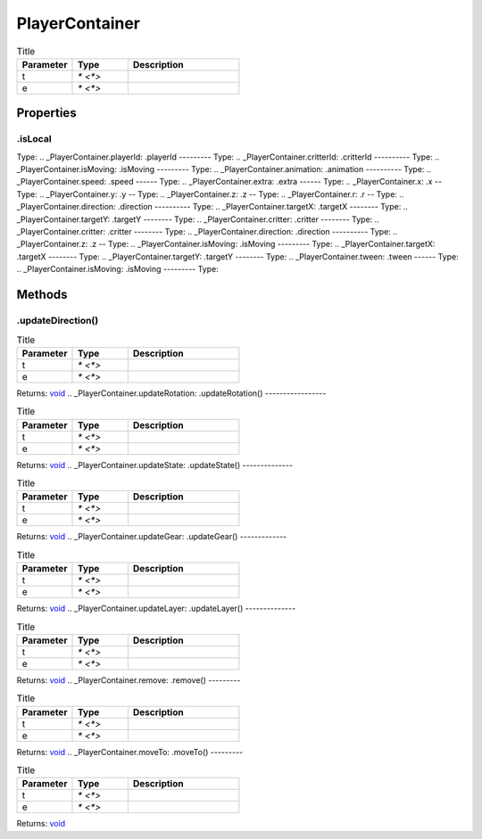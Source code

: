 ===============
PlayerContainer
===============



.. list-table:: Title
   :widths: 25 25 50
   :header-rows: 1

   * - Parameter
     - Type
     - Description
   * - t
     - `* <*>`
     - 
   * - e
     - `* <*>`
     - 

Properties
==========
.. _PlayerContainer.isLocal:
.isLocal
--------
Type: 
.. _PlayerContainer.playerId:
.playerId
---------
Type: 
.. _PlayerContainer.critterId:
.critterId
----------
Type: 
.. _PlayerContainer.isMoving:
.isMoving
---------
Type: 
.. _PlayerContainer.animation:
.animation
----------
Type: 
.. _PlayerContainer.speed:
.speed
------
Type: 
.. _PlayerContainer.extra:
.extra
------
Type: 
.. _PlayerContainer.x:
.x
--
Type: 
.. _PlayerContainer.y:
.y
--
Type: 
.. _PlayerContainer.z:
.z
--
Type: 
.. _PlayerContainer.r:
.r
--
Type: 
.. _PlayerContainer.direction:
.direction
----------
Type: 
.. _PlayerContainer.targetX:
.targetX
--------
Type: 
.. _PlayerContainer.targetY:
.targetY
--------
Type: 
.. _PlayerContainer.critter:
.critter
--------
Type: 
.. _PlayerContainer.critter:
.critter
--------
Type: 
.. _PlayerContainer.direction:
.direction
----------
Type: 
.. _PlayerContainer.z:
.z
--
Type: 
.. _PlayerContainer.isMoving:
.isMoving
---------
Type: 
.. _PlayerContainer.targetX:
.targetX
--------
Type: 
.. _PlayerContainer.targetY:
.targetY
--------
Type: 
.. _PlayerContainer.tween:
.tween
------
Type: 
.. _PlayerContainer.isMoving:
.isMoving
---------
Type: 

Methods
=======
.. _PlayerContainer.updateDirection:
.updateDirection()
------------------


.. list-table:: Title
   :widths: 25 25 50
   :header-rows: 1

   * - Parameter
     - Type
     - Description
   * - t
     - `* <*>`
     - 
   * - e
     - `* <*>`
     - 

Returns: `void <https://developer.mozilla.org/en-US/docs/Web/JavaScript/Reference/Global_Objects/undefined>`_
.. _PlayerContainer.updateRotation:
.updateRotation()
-----------------


.. list-table:: Title
   :widths: 25 25 50
   :header-rows: 1

   * - Parameter
     - Type
     - Description
   * - t
     - `* <*>`
     - 
   * - e
     - `* <*>`
     - 

Returns: `void <https://developer.mozilla.org/en-US/docs/Web/JavaScript/Reference/Global_Objects/undefined>`_
.. _PlayerContainer.updateState:
.updateState()
--------------


.. list-table:: Title
   :widths: 25 25 50
   :header-rows: 1

   * - Parameter
     - Type
     - Description
   * - t
     - `* <*>`
     - 
   * - e
     - `* <*>`
     - 

Returns: `void <https://developer.mozilla.org/en-US/docs/Web/JavaScript/Reference/Global_Objects/undefined>`_
.. _PlayerContainer.updateGear:
.updateGear()
-------------


.. list-table:: Title
   :widths: 25 25 50
   :header-rows: 1

   * - Parameter
     - Type
     - Description
   * - t
     - `* <*>`
     - 
   * - e
     - `* <*>`
     - 

Returns: `void <https://developer.mozilla.org/en-US/docs/Web/JavaScript/Reference/Global_Objects/undefined>`_
.. _PlayerContainer.updateLayer:
.updateLayer()
--------------


.. list-table:: Title
   :widths: 25 25 50
   :header-rows: 1

   * - Parameter
     - Type
     - Description
   * - t
     - `* <*>`
     - 
   * - e
     - `* <*>`
     - 

Returns: `void <https://developer.mozilla.org/en-US/docs/Web/JavaScript/Reference/Global_Objects/undefined>`_
.. _PlayerContainer.remove:
.remove()
---------


.. list-table:: Title
   :widths: 25 25 50
   :header-rows: 1

   * - Parameter
     - Type
     - Description
   * - t
     - `* <*>`
     - 
   * - e
     - `* <*>`
     - 

Returns: `void <https://developer.mozilla.org/en-US/docs/Web/JavaScript/Reference/Global_Objects/undefined>`_
.. _PlayerContainer.moveTo:
.moveTo()
---------


.. list-table:: Title
   :widths: 25 25 50
   :header-rows: 1

   * - Parameter
     - Type
     - Description
   * - t
     - `* <*>`
     - 
   * - e
     - `* <*>`
     - 

Returns: `void <https://developer.mozilla.org/en-US/docs/Web/JavaScript/Reference/Global_Objects/undefined>`_
